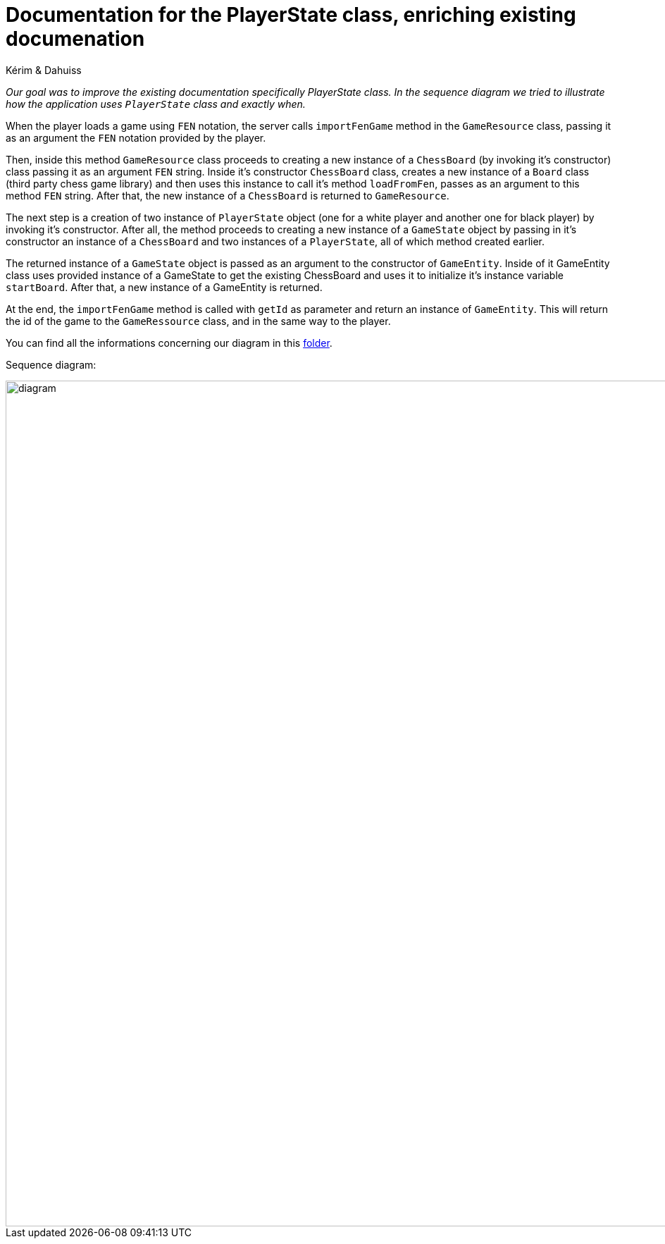 = Documentation for the PlayerState class, enriching existing documenation

Kérim & Dahuiss

_Our goal was to improve the existing documentation specifically PlayerState class. In the sequence diagram we tried to illustrate how the application uses `PlayerState` class and exactly when._ 

When the player loads a game using `FEN` notation, the server calls `importFenGame` method in the `GameResource` class, passing it as an argument the `FEN` notation provided by the player. 

Then, inside this method `GameResource` class proceeds to creating a new instance of a `ChessBoard` (by invoking it's constructor) class passing it as an argument `FEN` string. Inside it's constructor `ChessBoard` class, creates a new instance of a `Board` class (third party chess game library) and then uses this instance to call it's method `loadFromFen`, passes as an argument to this method `FEN` string. After that, the new instance of a `ChessBoard` is returned to `GameResource`.

The next step is a creation of two instance of `PlayerState` object (one for a white player and another one for black player) by invoking it's constructor. After all, the method proceeds to creating a new instance of a `GameState` object by passing in it's constructor an instance of a `ChessBoard` and two instances of a `PlayerState`, all of which method created earlier. 

The returned instance of a `GameState` object is passed as an argument to the constructor of `GameEntity`. Inside of it GameEntity class uses provided instance of a GameState to get the existing ChessBoard and uses it to initialize it's instance variable `startBoard`. After that, a new instance of a GameEntity is returned.

At the end, the `importFenGame` method is called with `getId` as parameter and return an instance of `GameEntity`. This will return the id of the game to the `GameRessource` class, and in the same way to the player.

You can find all the informations concerning our diagram in this https://github.com/oliviercailloux-org/projet-assisted-board-games-1/tree/Documentation-PlayerState-UML/Doc/Papyrus[folder].

Sequence diagram:

image::Images/PlayerStateSequenceDiagram.svg[diagram,1600,1200]
